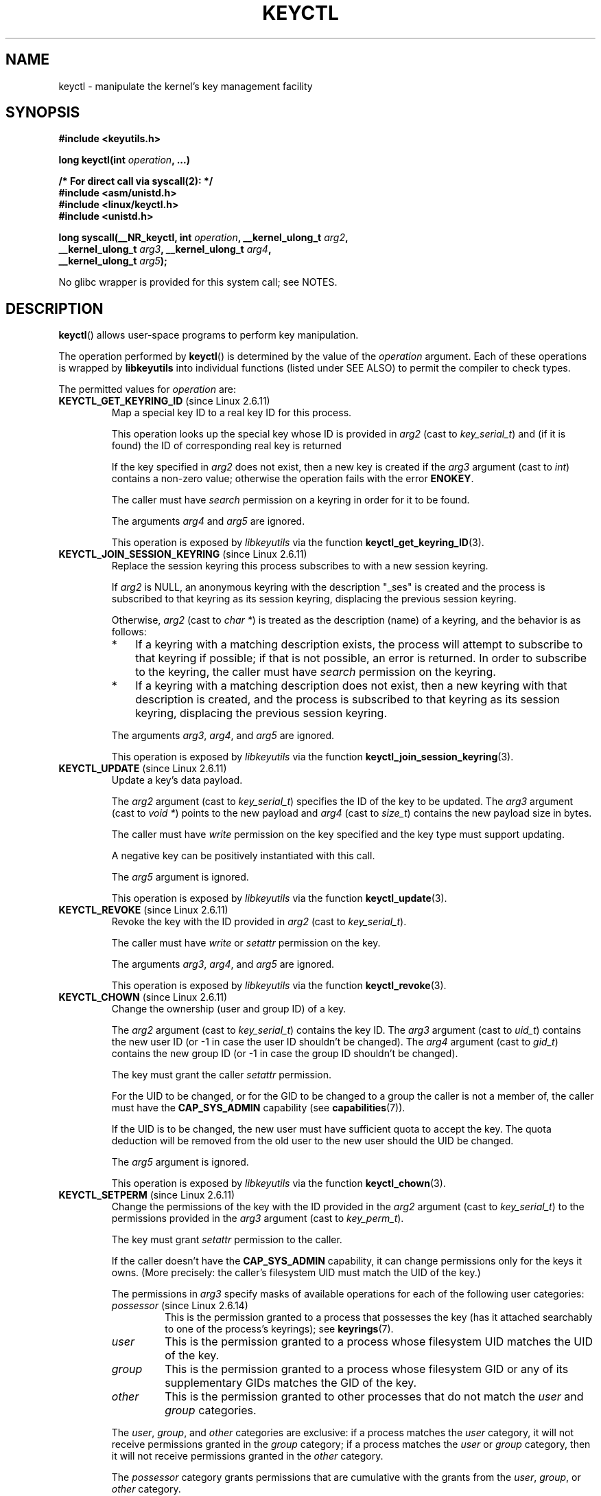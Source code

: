 .\" Copyright (C) 2016 Michael Kerrisk <mtk.manpages@gmail.com>
.\" and Copyright (C) 2016 Eugene Syromyatnikov <evgsyr@gmail.com>
.\" A very few fragments remain from an earlier version of this page
.\" written by David Howells (dhowells@redhat.com)
.\"
.\" %%%LICENSE_START(GPLv2+_SW_ONEPARA)
.\" This program is free software; you can redistribute it and/or
.\" modify it under the terms of the GNU General Public License
.\" as published by the Free Software Foundation; either version
.\" 2 of the License, or (at your option) any later version.
.\" %%%LICENSE_END
.\"
.TH KEYCTL 2 2015-05-07 Linux "Linux Key Management Calls"
.SH NAME
keyctl \- manipulate the kernel's key management facility
.SH SYNOPSIS
.nf
.B #include <keyutils.h>
.sp
.BI "long keyctl(int " operation ", ...)"
.sp
.B "/* For direct call via syscall(2): */"
.B #include <asm/unistd.h>
.B #include <linux/keyctl.h>
.B #include <unistd.h>
.sp
.BI "long syscall(__NR_keyctl, int " operation ", __kernel_ulong_t " arg2 ,
.BI "             __kernel_ulong_t " arg3 ", __kernel_ulong_t " arg4 ,
.BI "             __kernel_ulong_t " arg5 );
.fi

No glibc wrapper is provided for this system call; see NOTES.
.SH DESCRIPTION
.BR keyctl ()
allows user-space programs to perform key manipulation.

The operation performed by
.BR keyctl ()
is determined by the value of the
.I operation
argument.
Each of these operations is wrapped by
.B libkeyutils
into individual functions (listed under SEE ALSO)
to permit the compiler to check types.

The permitted values for
.I operation
are:
.TP
.BR KEYCTL_GET_KEYRING_ID " (since Linux 2.6.11)"
Map a special key ID to a real key ID for this process.

This operation looks up the special key whose ID is provided in
.I arg2
(cast to
.IR key_serial_t )
and (if it is found) the ID of corresponding real key is returned

If the key specified in
.I arg2
does not exist, then a new key is created if the
.I arg3
argument (cast to
.IR int )
contains a non-zero value; otherwise the operation fails with the error
.BR ENOKEY .

The caller must have
.I search
permission on a keyring in order for it to be found.

The arguments
.IR arg4
and
.IR arg5
are ignored.

This operation is exposed by
.I libkeyutils
via the function
.BR keyctl_get_keyring_ID (3).
.TP
.BR KEYCTL_JOIN_SESSION_KEYRING " (since Linux 2.6.11)"
Replace the session keyring this process subscribes to with
a new session keyring.

If
.I arg2
is NULL,
an anonymous keyring with the description "_ses" is created
and the process is subscribed to that keyring as its session keyring,
displacing the previous session keyring.

Otherwise,
.I arg2
(cast to
.IR "char\ *" )
is treated as the description (name) of a keyring,
and the behavior is as follows:
.RS
.IP * 3
If a keyring with a matching description exists,
the process will attempt to subscribe to that keyring if possible;
if that is not possible, an error is returned.
.\" FIXME What error is returned?
In order to subscribe to the keyring,
the caller must have
.I search
permission on the keyring.
.IP *
If a keyring with a matching description does not exist,
then a new keyring with that description is created,
and the process is subscribed to that keyring as its session keyring,
displacing the previous session keyring.
.RE
.IP
The arguments
.IR arg3 ,
.IR arg4 ,
and
.IR arg5
are ignored.

This operation is exposed by
.I libkeyutils
via the function
.BR keyctl_join_session_keyring (3).
.TP
.BR KEYCTL_UPDATE " (since Linux 2.6.11)"
Update a key's data payload.

The
.I arg2
argument (cast to
.IR key_serial_t )
specifies the ID of the key to be updated.
The
.I arg3
argument (cast to
.IR "void\ *" )
points to the new payload and
.I arg4
(cast to
.IR size_t )
contains the new payload size in bytes.

The caller must have
.I write
permission on the key specified and the key type must support updating.

.\" FIXME What does the following mean?
A negative key can be positively instantiated with this call.

The
.I arg5
argument is ignored.

This operation is exposed by
.I libkeyutils
via the function
.BR keyctl_update (3).
.TP
.BR KEYCTL_REVOKE " (since Linux 2.6.11)"
Revoke the key with the ID provided in
.I arg2
(cast to
.IR key_serial_t ).

The caller must have
.IR write
or
.IR setattr
permission on the key.
.\" FIXME Keys with the KEY_FLAG_KEEP bit set cause an EPERM
.\"       error for KEYCTL_REVOKE. Does this need to be documented?
.\"       (It's not clear how KEY_FLAG_KEEP gets set.)

The arguments
.IR arg3 ,
.IR arg4 ,
and
.IR arg5
are ignored.

This operation is exposed by
.I libkeyutils
via the function
.BR keyctl_revoke (3).
.TP
.BR KEYCTL_CHOWN " (since Linux 2.6.11)"
Change the ownership (user and group ID) of a key.

The
.I arg2
argument (cast to
.IR key_serial_t )
contains the key ID.
The
.I arg3
argument (cast to
.IR uid_t )
contains the new user ID (or \-1 in case the user ID shouldn't be changed).
The
.I arg4
argument (cast to
.IR gid_t )
contains the new group ID (or \-1 in case the group ID shouldn't be changed).

The key must grant the caller
.I setattr
permission.

For the UID to be changed, or for the GID to be changed to a group
the caller is not a member of, the caller must have the
.B CAP_SYS_ADMIN
capability (see
.BR capabilities (7)).

If the UID is to be changed, the new user must have sufficient
quota to accept the key.
The quota deduction will be removed from the old user
to the new user should the UID be changed.

The
.I arg5
argument is ignored.

This operation is exposed by
.I libkeyutils
via the function
.BR keyctl_chown (3).
.TP
.BR KEYCTL_SETPERM " (since Linux 2.6.11)"
Change the permissions of the key with the ID provided in the
.I arg2
argument (cast to
.IR key_serial_t )
to the permissions provided in the
.I arg3
argument (cast to
.IR key_perm_t ).

The key must grant
.I setattr
permission to the caller.

If the caller doesn't have the
.B CAP_SYS_ADMIN
capability, it can change permissions only for the keys it owns.
(More precisely: the caller's filesystem UID must match the UID of the key.)

The permissions in
.IR arg3
specify masks of available operations
for each of the following user categories:
.RS
.TP
.IR possessor " (since Linux 2.6.14)"
.\" commit 664cceb0093b755739e56572b836a99104ee8a75
This is the permission granted to a process that possesses the key
(has it attached searchably to one of the process's keyrings);
see
.BR keyrings (7).
.TP
.IR user
This is the permission granted to a process
whose filesystem UID matches the UID of the key.
.TP
.IR group
This is the permission granted to a process
whose filesystem GID or any of its supplementary GIDs
matches the GID of the key.
.TP
.IR other
This is the permission granted to other processes
that do not match the
.IR user
and
.IR group
categories.
.RE
.IP
The
.IR user ,
.IR group ,
and
.IR other
categories are exclusive: if a process matches the
.IR user
category, it will not receive permissions granted in the
.IR group
category; if a process matches the
.I user
or
.IR group
category, then it will not receive permissions granted in the
.IR other
category.

The
.I possessor 
category grants permissions that are cumulative with the grants from the
.IR user ,
.IR group ,
or
.IR other
category.

Each permission mask is eight bits in size,
with only six bits currently used.
The available permissions are:
.RS
.TP
.IR view
This permission allows reading attributes of a key.

This permission is required for the
.BR KEYCTL_DESCRIBE
operation.

The permission bits for each category are
.BR KEY_POS_VIEW ,
.BR KEY_USR_VIEW ,
.BR KEY_GRP_VIEW ,
and
.BR KEY_OTH_VIEW .
.TP
.IR read
This permission allows reading a key's payload.

This permission is required for the
.BR KEYCTL_READ
operation.

The permission bits for each category are
.BR KEY_POS_READ ,
.BR KEY_USR_READ ,
.BR KEY_GRP_READ ,
and
.BR KEY_OTH_READ .
.TP
.IR write
This permission allows update or instantiation of a key's payload.
For a keyring, it allows keys to be linked and unlinked from the keyring,

This permission is required for the
.BR KEYCTL_UPDATE ,
.BR KEYCTL_REVOKE ,
.BR KEYCTL_CLEAR ,
.BR KEYCTL_LINK ,
and
.BR KEYCTL_UNLINK
operations.

The permission bits for each category are
.BR KEY_POS_WRITE ,
.BR KEY_USR_WRITE ,
.BR KEY_GRP_WRITE ,
and
.BR KEY_OTH_WRITE .
.TP
.IR search
This permission allows keyrings to be searched and keys to be found.
Searches can recurse only into nested keyrings
that have search permission set.

This permission is required for the
.BR KEYCTL_GET_KEYRING_ID ,
.BR KEYCTL_JOIN_SESSION_KEYRING ,
.BR KEYCTL_SEARCH ,
and
.BR KEYCTL_INVALIDATE
operations.

The permission bits for each category are
.BR KEY_POS_SEARCH ,
.BR KEY_USR_SEARCH ,
.BR KEY_GRP_SEARCH ,
and
.BR KEY_OTH_SEARCH .
.TP
.IR link
This permission allows a key or keyring to be linked to.

This permission is required for the
.BR KEYCTL_LINK
and
.BR KEYCTL_SESSION_TO_PARENT
operations.

The permission bits for each category are
.BR KEY_POS_LINK ,
.BR KEY_USR_LINK ,
.BR KEY_GRP_LINK ,
and
.BR KEY_OTH_LINK .
.TP
.IR setattr " (since Linux 2.6.15)."
This permission allows a key's UID, GID, and permissions mask to be changed.

This permission is required for the
.BR KEYCTL_REVOKE ,
.BR KEYCTL_CHOWN ,
and
.BR KEYCTL_SETPERM
operations.

The permission bits for each category are
.BR KEY_POS_SETATTR ,
.BR KEY_USR_SETATTR ,
.BR KEY_GRP_SETATTR ,
and
.BR KEY_OTH_SETATTR .
.RE
.IP
As a convenience, the following macros are defined as masks for
all of the permission bits in each of the user categories:
.BR KEY_POS_ALL ,
.BR KEY_USR_ALL,
.BR KEY_GRP_ALL ,
and
.BR KEY_OTH_ALL .

The
.IR arg4 " and " arg5
arguments are ignored.

This operation is exposed by
.I libkeyutils
via the function
.BR keyctl_setperm (3).
.TP
.BR KEYCTL_DESCRIBE " (since Linux 2.6.11)"
Obtain a description of a key.

The ID of the key to be described is specified in
.I arg2
(cast to
.IR key_serial_t ).
The description is returned in the buffer pointed to by
.I arg3
(cast to
.IR "char\ *" ),
and
.I arg4
(cast to
.IR size_t )
specifies the size of that buffer in bytes.

The key must grant the caller
.I view
permission.

The returned description contains the following information about the key:

.in +4n
.IR type ; uid ; gid ; perm ; description "<NUL>"
.in

In the above,
.IR type
and
.IR description
are strings,
.IR uid
and
.IR gid
are decimal strings, and
.I perm
is a hexadecimal permissions mask.
The description is written with the following format string:

    %s;%d;%d;%08x;%s

.BR "Note: the intention is that the key description string should"
.BR "be extensible in future kernel versions".
In particular, the
.IR description
field will not contain semicolons;
it should be parsed by working backwards from the end of the string
to find the last semicolon.
This allows future semicolon-delimited fields to be inserted
in the key description in the future.

Writing to the buffer is attempted only when
.IR arg3
is non-NULL and the specified buffer size
is large enough to accept the description
(including the terminating null byte).
'\" Function commentary says it copies up to buflen bytes, but see the
'\" (buffer && buflen >= ret) condition in keyctl_describe_key() in
'\" security/keyctl.c
In order to determine whether the buffer size was too small,
check to see if the return value of the operation is greater than
.IR arg4 .

The
.I arg5
argument is ignored.

This operation is exposed by
.I libkeyutils
via the function
.BR keyctl_describe (3).
.TP
.B KEYCTL_CLEAR
Clear the contents of (i.e., unlink all keys from) a keyring.

The ID of the key
(which must be of keyring type)
.\" or the error ENOTDIR results
is provided in
.I arg2
(cast to
.IR key_serial_t ).
.\" According to Documentation/security/keys.txt:
.\"     This function can also be used to clear special kernel keyrings if they
.\"     are appropriately marked if the user has CAP_SYS_ADMIN capability.  The
.\"     DNS resolver cache keyring is an example of this.

The caller must have
.I write
permission on the keyring.

The arguments
.IR arg3 ,
.IR arg4 ,
and
.IR arg5
are ignored.

This operation is exposed by
.I libkeyutils
via the function
.BR keyctl_clear (3).
.TP
.BR KEYCTL_LINK " (since Linux 2.6.11)"
Create a link from a keyring to a key.

The key to be linked is specified in
.IR arg2
(cast to
.IR key_serial_t );
the keyring is specified in
.IR arg3
(cast to
.IR key_serial_t ).

If a key with the same type and description is already linked in the keyring,
then that key is displaced from the keyring.

Before creating the link,
the kernel checks the nesting of the keyrings and returns appropriate errors
if the nesting is too deep
.\" KEYRING_SEARCH_MAX_DEPTH 6
or if the link would produce a cycle.

The caller must have
.I link
permission on the key being added and
.I write
permission on the keyring.

The arguments
.IR arg4
and
.IR arg5
are ignored.

This operation is exposed by
.I libkeyutils
via the function
.BR keyctl_link (3).
.TP
.BR KEYCTL_UNLINK " (since Linux 2.6.11)"
Unlink a key from a keyring.

The ID of the key to be unlinked is specified in
.I arg2
(cast to
.IR key_serial_t );
the ID of the keyring from which it is to be unlinked is specified in
.I arg3
(cast to
.IR key_serial_t ).

If the key is not currently linked into the keyring, an error results.

The caller must have
.I write
permission on the keyring from which the key is being removed.

If the last link to a key is removed,
then that key will be scheduled for destruction.

The arguments
.IR arg4
and
.IR arg5
are ignored.

This operation is exposed by
.I libkeyutils
via the function
.BR keyctl_unlink (3).
.TP
.BR KEYCTL_SEARCH " (since Linux 2.6.11)"
Search for a key in a keyring tree,
returning its ID and optionally linking it to a specified keyring.

The tree to be searched is specified by passing
the ID of the head keyring in
.IR arg2
(cast to
.IR key_serial_t ).
The search is performed breadth-first and recursively.

The
.I arg3
and
.I arg4
arguments specify the key to be searched for:
.I arg3
(cast as
.IR "char\ *" )
contains the key type
(a null-terminated character string up to 32 bytes in size,
including the terminating null byte), and
.I arg4
(cast as
.IR "char\ *" )
contains the description of the key
(a null-terminated character string up to 4096 bytes in size,
including the terminating null byte).

The source keyring must grant
.I search
permission to the caller.
When performing the recursive search, only keyrings that grant the caller
.I search
permission will be searched.
Only keys with for which the caller has
.I search
permission can be found.

If the key is found, its ID is returned as the function result.

If the key is found and
.I arg5
(cast to
.IR key_serial_t )
is nonzero, then, subject to the same constraints and rules as
.BR KEYCTL_LINK ,
the key is linked into the keyring whose ID is specified in
.IR arg5 .
If the destination keyring specified in
.I arg5
already contains a link to a key that has the same type and description,
then that link will be displaced by a link to
the key found by this operation.

Instead of valid existing keyring IDs, the source
.RI ( arg2 )
and destination
.RI ( arg5 )
keyrings can be one of the following special keyring IDs:
.RS
.TP
.B KEY_SPEC_THREAD_KEYRING
This specifies the caller thread's thread-specific keyring.
See
.BR thread_keyring (7).
.TP
.B KEY_SPEC_PROCESS_KEYRING
This specifies the caller's process-specific keyring.
See
.BR process_keyring (7).
.TP
.B KEY_SPEC_SESSION_KEYRING
This specifies the caller's session-specific keyring.
See
.BR session_keyring (7).
.TP
.B KEY_SPEC_USER_KEYRING
This specifies the caller's UID-specific keyring.
See
.BR user_keyring (7).
.TP
.B KEY_SPEC_USER_SESSION_KEYRING
This specifies the caller's UID-session keyring.
See
.BR user_session_keyring (7).
.TP
.BR KEY_SPEC_REQKEY_AUTH_KEY " (since Linux 2.6.16)"
.\"            commit b5f545c880a2a47947ba2118b2509644ab7a2969
This specifies the authorization key created by
.BR request_key (2)
and passed to the process it spawns to generate a key.
.TP
.BR KEY_SPEC_REQUESTOR_KEYRING " (since Linux 2.6.29)"
.\"            commit 8bbf4976b59fc9fc2861e79cab7beb3f6d647640
This specifies the key ID for the
.BR request_key (2)
destination keyring.
.\" FIXME What about:
.\"    KEY_SPEC_REQKEY_AUTH_KEY (2.6.16)
.\"    KEY_SPEC_REQUESTOR_KEYRING (2.6.29)
.RE
.IP
This operation is exposed by
.I libkeyutils
via the function
.BR keyctl_search (3).
.TP
.BR KEYCTL_READ " (since Linux 2.6.11)"
Read the payload data of a key.

The ID of the key whose payload is to be read is specified in
.I arg2
(cast to
.IR key_serial_t ).
The payload is placed in the buffer pointed by
.I arg3
(cast to
.IR "char\ *" );
the size of that buffer must be specified in
.I arg4
(cast to
.IR size_t ).

The key must either grant the caller
.I read
permission, or grant the caller
.I search
permission when searched for from the process keyrings.

The
.I arg5
argument is ignored.

This operation is exposed by
.I libkeyutils
via the function
.BR keyctl_read (3).
.TP
.BR KEYCTL_INSTANTIATE " (since Linux 2.6.11)"
.\" FIXME There's a lot more detail to add here...
Instantiate a partially constructed key with a specified payload.

The ID of the key to be instantiated is provided in
.I arg2
(cast to
.IR key_serial_t ).

The key payload is specified in the buffer pointed to by
.I arg3
(cast to
.IR "void\ *");
the size of that buffer is specified in
.I arg4
(cast to
.IR size_t ).

The payload may be a NULL pointer and the buffer size may be 0
if this is supported by the key type.
The operation may be fail if the payload data is in the wrong format
or is otherwise invalid.

If
.I arg5
(cast to
.IR key_serial_t )
is nonzero, then, subject to the same constraints and rules as
.BR KEYCTL_LINK ,
the instantiated key is linked into the keyring whose ID specified in
.IR arg5 .

The caller must have the appropriate authorization key;
see
.BR request_key (2).

This operation is exposed by
.I libkeyutils
via the function
.BR keyctl_instantiate (3).
.TP
.BR KEYCTL_NEGATE " (since Linux 2.6.11)"
Negatively instantiate a partially constructed key.

This operation is equivalent to the call:

    keyctl(KEYCTL_REJECT, arg2, arg3, ENOKEY, arg4);

The
.I arg5
argument is ignored.

This operation is exposed by
.I libkeyutils
via the function
.BR keyctl_negate (3).
.TP
.BR KEYCTL_SET_REQKEY_KEYRING " (since Linux 2.6.13)"
Set the default keyring to which implicitly requested keys
.\" The implicit requests make use of the kernel-internal request_key()
.\" function (which is not the same as the request_key(2) system call).
will be linked for this thread, and return the previous setting.
Implicit key requests can occur when, for example, opening files
on an AFS or NFS filesystem.

The
.I arg2
argument (cast to
.IR int )
should contain one of the following values,
to specify the new default keyring:
.RS
.TP
.BR KEY_REQKEY_DEFL_NO_CHANGE
No change.
.TP
.BR KEY_REQKEY_DEFL_DEFAULT
This selects the default behaviour,
which is to use the thread-specific keyring if there is one,
otherwise the process-specific keyring if there is one,
otherwise the session keyring if there is one,
otherwise the UID-specific session keyring.
.TP
.BR KEY_REQKEY_DEFL_THREAD_KEYRING
Use the thread-specific keyring
.RB ( thread_keyring (7))
as the new default keyring.
.TP
.BR KEY_REQKEY_DEFL_PROCESS_KEYRING
Use the process-specific keyring
.RB ( process_keyring (7))
as the new default keyring.
.TP
.TP
.BR KEY_REQKEY_DEFL_SESSION_KEYRING
Use the session-specific keyring
.RB ( session_keyring (7))
as the new default keyring.
.TP
.BR KEY_REQKEY_DEFL_USER_KEYRING
Use the UID-specific keyring
.RB ( user_keyring (7))
as the new default keyring.
.TP
.BR KEY_REQKEY_DEFL_USER_SESSION_KEYRING
Use the UID-specific session keyring
.RB ( user_session_keyring (7))
as the new default keyring.
.TP
.BR KEY_REQKEY_DEFL_REQUESTOR_KEYRING " (since Linux 2.6.29)"
'\" 8bbf4976b59fc9fc2861e79cab7beb3f6d647640
.\" FIXME The following needs to be expanded.
Use the requestor keyring.
.RE
.IP
All other values are invalid.
.\" (including the still-unsupported KEY_REQKEY_DEFL_GROUP_KEYRING)

The arguments
.IR arg3 ,
.IR arg4 ,
and
.IR arg5
are ignored.

The setting controlled by this operation is inherited by the child of
.BR fork (2)
and preserved across
.BR  execve (2).

This operation is exposed by
.I libkeyutils
via the function
.BR keyctl_set_reqkey_keyring (3).
.TP
.BR KEYCTL_SET_TIMEOUT " (since Linux 2.6.16)"
Set a timeout on a key.

The ID of the key is specified in
.I arg2
(cast to
.IR key_serial_t ).
The timeout value, in seconds from the current time,
is specified in
.I arg3
(cast to
.IR "unsigned int" ).

Specifying the timeout value as 0 clears any existing timeout on the key.

The caller must either have the
.I setattr
permission on the key
or hold an instantiation authorization token for the key (see
.BR request_key (2)).

The key and any links to the key will be
automatically garbage collected after the timeout expires.
Subsequent attempts to access the key will then fail with the error
.BR EKEYEXPIRED .

This operation cannot be used to set timeouts on negative, revoked,
or expired keys.

The arguments
.IR arg4
and
.IR arg5
are ignored.

This operation is exposed by
.I libkeyutils
via the function
.BR keyctl_set_timeout (3).
.TP
.BR KEYCTL_ASSUME_AUTHORITY " (since Linux 2.6.16)"
.\" FIXME More needs to be said for KEYCTL_ASSUME_AUTHORITY
Assume (or divest) the authority for the calling thread
to instantiate a specified key.

The
.I arg2
argument (cast to
.IR key_serial_t )
specifies either a nonzero key ID to assume authority,
or the value 0 to divest authority.

If
.I arg2
is nonzero, then it specifies the ID of an uninstantiated key for which
authority is to be assumed.

Authority of a key can be assumed only if the calling thread has present
in its keyrings the authorization key that is
associated with the specified key.
The caller must have
.I search
permission on the authorization key.

If the specified key has a matching authorization key,
then the ID of that key is returned.
The authorization key can be read to obtain
the callout information passed to
.BR request_key (2).

If the ID given in
.I arg2
is 0, then the currently assumed authority is cleared (divested),
and the value 0 is returned.

The arguments
.IR arg3 ,
.IR arg4 ,
and
.IR arg5
are ignored.

This operation is exposed by
.I libkeyutils
via the function
.BR keyctl_assume_authority (3).
.TP
.BR KEYCTL_GET_SECURITY " (since Linux 2.6.26)"
.\" commit 70a5bb72b55e82fbfbf1e22cae6975fac58a1e2d
Get the LSM (Linux Security Module) security label of the specified key.

The ID of the key whose security label is to be fetched is specified in
.I arg2
(cast to
.IR key_serial_t ).
The security label (terminated by a null byte)
will be placed in the buffer pointed to by
.I arg3
argument (cast to
.IR "char\ *" );
the size of the buffer must be provided in
.I arg4
(cast to
.IR size_t ).

If
.I arg3
is specified as NULL or the buffer size specified in
.IR arg4
is too small, the full size of the security label string
(including the terminating null byte)
is returned as the function result,
and nothing is copied to the buffer.

The caller must have
.I view
permission on the specified key.

The returned security label string will be rendered in a form appropriate
to the LSM in force.
For example, with SELinux, it may look like

    unconfined_u:unconfined_r:unconfined_t:s0-s0:c0.c1023

If no LSM is currently in force,
then an empty string is placed in the buffer.

The
.I arg5
argument is ignored.

This operation is exposed by
.I libkeyutils
via the functions
.BR keyctl_get_security (3)
and
.BR keyctl_get_security_alloc (3).
.TP
.BR KEYCTL_SESSION_TO_PARENT " (since Linux 2.6.32)"
.\" commit ee18d64c1f632043a02e6f5ba5e045bb26a5465f
Replace the session keyring to which the
.I parent
of the calling process
subscribes with the session keyring of the calling process.

The keyring will be replaced in the parent process at the point
where the parent next transitions from kernel space to user space.

The keyring must exist and must grant the caller
.I link
permission.
The parent process must be single-threaded and have
the same effective ownership as this process
and must not be be set-user-ID or set-group-ID.
The UID of the parent process's existing session keyring (f it has one),
as well as the UID of the caller's session keyring
much match the caller's effective UID.

The fact that it is the parent process that is affected by this operation
allows a program such as the shell to start a child process that
uses this operation to change the shell's session keyring.
(This is what the
.BR keyctl (1)
.B new_session
command does.)

The arguments
.IR arg2 ,
.IR arg3 ,
.IR arg4 ,
and
.IR arg5
are ignored.

This operation is exposed by
.I libkeyutils
via the function
.BR keyctl_session_to_parent (3).
.TP
.BR KEYCTL_REJECT " (since Linux 2.6.39)"
.\" commit fdd1b94581782a2ddf9124414e5b7a5f48ce2f9c
.\" We need some text here on why it is useful to negatively instantiate a key
Mark a key as negatively instantiated and set an expiration timer
on the key.
This operation provides a superset of the functionality of the earlier
.BR KEYCTL_NEGATE
operation.

The ID of the key that is to be negatively instantiated is specified in
.I arg2
(cast to
.IR key_serial_t ).
The
.I arg3
(cast to
.IR "unsigned int" )
argument specifies the lifetime of the key, in seconds.
The
.I arg4
argument (cast to
.IR "unsigned int" )
specifies the error to be returned when a search hits this key;
typically, this is one of
.BR EKEYREJECTED ,
.BR EKEYREVOKED ,
or
.BR EKEYEXPIRED .

If
.I arg5
(cast to
.IR key_serial_t )
is nonzero, then, subject to the same constraints and rules as
.BR KEYCTL_LINK ,
the negatively instantiated key is linked into the keyring
whose ID specified in
.IR arg5 .

The caller must have the appropriate instantiation permit set
(authorization key, see
.B KEYCTL_ASSUME_AUTHORITY
command and
.BR request_key (2)).

Negative keys are used to rate limit repeated
.BR request_key (2)
calls by causing them to return the error specified until the negative key
expires.

This operation is exposed by
.I libkeyutils
via the function
.BR keyctl_reject (3).
.TP
.BR KEYCTL_INSTANTIATE_IOV " (since Linux 2.6.39)"
.\" commit ee009e4a0d4555ed522a631bae9896399674f063
Instantiate a partially constructed key with a payload specified
via a vector of buffers.

This operation is the same as
.BR KEYCTL_INSTANTIATE ,
but the payload data is specified as an array of
.IR iovec
structures:

.in +4n
.nf
struct iovec {
    void  *iov_base;    /* Starting address of buffer */
    size_t iov_len;     /* Size of buffer (in bytes) */
};
.fi
.in

The pointer to the payload vector is specified in
.IR arg3
(cast as
.IR "const struct iovec\ *" ).
The number of items in the vector is specified in
.IR arg4
(cast as
.IR "unsigned int" ).

The
.I arg2
(key ID)
and
.I arg5
(keyring ID)
are interpreted as for
.BR KEYCTL_INSTANTIATE .

This operation is exposed by
.I libkeyutils
via the function
.BR keyctl_instantiate_iov (3).
.TP
.BR KEYCTL_INVALIDATE " (since Linux 3.5)"
.\" commit fd75815f727f157a05f4c96b5294a4617c0557da
Mark a key as invalid.

The ID of the key to be invalidated is specified in
.I arg2
(cast to
.IR key_serial_t ).

To invalidate a key,
the caller must have
.I search
permission on the key.
.\" CAP_SYS_ADMIN is permitted to invalidate certain special keys

This operation immediately marks the key as invalid
and schedules garbage collection.
The garbage collector removes the invalidated key from all keyrings and
deletes the key when its reference count reaches zero.
After this operation,
the key will be ignored by all searches,
even if it is not yet deleted.

Keys that are marked invalid become invisible to normal key operations
immediately, though they are still visible in
.I /proc/keys
(marked with an 'i' flag)
until they are actually removed.

The arguments
.IR arg3 ,
.IR arg4 ,
and
.IR arg5
are ignored.

This operation is exposed by
.I libkeyutils
via the function
.BR keyctl_invalidate (3).
.TP
.BR KEYCTL_GET_PERSISTENT " (since Linux 3.13)"
.\" commit f36f8c75ae2e7d4da34f4c908cebdb4aa42c977e
Get the persistent keyring
.RB ( persistent_keyring (7))
for a specified user and link it to a specified keyring.

The user ID is specified in
.I arg2
(cast to
.IR uid_t ).
If the value \-1 is specified, the caller's real user ID is used.
The ID of the destination keyring is specified in
.I arg3
(cast to
.IR key_serial_t ).

The caller must have the
.BR CAP_SETUID
capability in its user namespace in order to fetch the persistent keyring
for a user ID that does not match either the real or effective user ID
of the caller.

If the call is successful,
a link to the persistent keyring is added to the keyring
whose ID was specified in
.IR arg3 .

The caller must have
.I write
permission on the keyring.

The persistent keyring will be created by the kernel
if it does not yet exist.

Each time the
.B KEYCTL_GET_PERSISTENT
operation is performed, the persistent keyring will
have its expiration timeout reset to the value in:

   /proc/sys/kernel/keys/persistent_keyring_expiry

Should the timeout be reached,
the persistent keyring will be removed and
everything it pins can then be garbage collected.

Persistent keyrings were added to Linux in kernel version 3.13.

The arguments
.IR arg4
and
.IR arg5
are ignored.

This operation is exposed by
.I libkeyutils
via the function
.BR keyctl_get_persistent (3).
.TP
.BR KEYCTL_DH_COMPUTE " (since Linux 4.7)"
Compute a Diffie-Hellman shared secret or public key.

The
.I arg2
argument is a pointer to a set of parameters containing
serial numbers for three keys used in the Diffie-Hellman calculation,
packaged in a structure of the following form:

.nf
.in +4n
struct keyctl_dh_params {
    int32_t private; /* The local private key */
    int32_t prime; /* The prime, known to both parties */
    int32_t base;  /* The base integer: either a shared
                      generator or the remote public key */
};
.in
.fi

The
.IR private ", " prime " and " base
fields are IDs of the keys, payload of which would be used for DH values
calculation.
The result is calculated as:

    base ^ private mod prime

If the base is the shared generator, the result is the local public key.
If the base is the remote public key, the result is the shared secret.

The
.I arg3
argument (cast to
.IR "char\ *" )
points to a buffer where the result of the calculation is placed.
The size of that buffer is specified in
.I arg4
(cast to
.IR size_t ).

The buffer must be large enough to accommodate the output data,
otherwise an error is returned.
If
.I arg4
is specified zero,
the operation returns the minimum required buffer size
(i.e., the length of the prime).

The
.I arg5
argument is reserved and must be 0.
.SH RETURN VALUE
For a successful call, the return value depends on the operation:
.TP
.B KEYCTL_GET_KEYRING_ID
The ID of the requested keyring.
.TP
.B KEYCTL_JOIN_SESSION_KEYRING
The ID of the joined session keyring.
.TP
.B KEYCTL_DESCRIBE
The size of the description (including the terminating null byte),
irrespective of the provided buffer size.
.TP
.B KEYCTL_SEARCH
The ID of the key that was found.
.TP
.B KEYCTL_READ
The amount of data that is available in the key,
irrespective of the provided buffer size.
.TP
.B KEYCTL_SET_REQKEY_KEYRING
The ID of the previous default keyring
to which implicitly requested keys were linked
(one of
.BR KEY_REQKEY_DEFL_USER_* ).
.TP
.B KEYCTL_ASSUME_AUTHORITY
Either 0, if the ID given was 0,
or the ID of the authorization key matching the specified key,
if a non-zero key ID was provided.
.TP
.B KEYCTL_GET_SECURITY
The size of the LSM security label string
(including the terminating null byte),
irrespective of the provided buffer size.
.TP
.B KEYCTL_GET_PERSISTENT
The ID of the persistent keyring.
.TP
.B KEYCTL_DH_COMPUTE
The number of bytes copied to the buffer, or, if
.I arg4
is 0, the required buffer size.
.TP
All other commands
Zero.
.PP
On error, \-1 is returned, and
.I errno
is set appropriately to indicate the error.
.SH ERRORS
.TP
.B EACCES
The requested operation wasn't permitted.
.TP
.B EDEADLK
.I operation
is
.BR KEYCTL_LINK
and the requested link would result in a cycle.
.TP
.B EDQUOT
The key quota for the caller's user would be exceeded by creating a key or
linking it to the keyring.
.TP
.B EINVAL
.I operation
was
.B KEYCTL_SETPERM
and an invalid permission bit was specified in
.IR arg3 .
.TP
.B EKEYEXPIRED
An expired key was found or specified.
.TP
.B EKEYREJECTED
A rejected key was found or specified.
.TP
.B EKEYREVOKED
A revoked key was found or specified.
.TP
.B ELOOP
.I operation
is
.BR KEYCTL_LINK
and the requested link would cause the maximum nesting depth
for keyrings to be exceeded.
.TP
.B ENOKEY
No matching key was found or an invalid key was specified.
.TP
.B ENOKEY
The value
.B KEYCTL_GET_KEYRING_ID
was specified in
.IR operation ,
the key specified in
.I arg2
did not exist, and
.I arg3
was zero (meaning don't create the key if it didn't exist).
.TP
.B EOPNOTSUPP
.I operation
is
.B KEYCTL_UPDATE
and the key type does not support updating.
.TP
.B ENOTDIR
A key of keyring type was expected but the ID of a key with
a different type was provided.
.TP
.B ENFILE
.\" FIXME Does this error really occur? I could not find where
.\"       in the kernel source it is generated, but have not tested
.\"       this case from a user-space program
.IR operation
is
.BR KEYCTL_LINK
and the keyring is full.
.TP
.B ENOENT
.I operation
is
.B KEYCTL_UNLINK
and the key to be unlinked isn't linked to the keyring.
.TP
.B EPERM
.I operation
was
.BR KEYCTL_SESSION_TO_PARENT
and either:
all of the UIDs (GIDs) of the parent process do not match
the effective UID (GID) of the calling process;
the UID of the parent's existing session keyring or
the UID of the caller's session keyring did not match
the effective UID of the caller;
the parent process is not single-thread;
or the parent process is
.BR init (1)
or a kernel thread.
.TP
.B EINVAL
.I operation
is
.B KEYCTL_DH_COMPUTE
and the buffer size provided is not enough to hold the result.
Provide 0 as a buffer size in order to obtain the minimum buffer size.
.SH VERSIONS
This system call first appeared in Linux 2.6.11.
.SH CONFORMING TO
This system call is a nonstandard Linux extension.
.SH NOTES
No wrapper for this system call is provided in glibc.
A wrapper is provided in the
.IR libkeyutils
package.
When employing the wrapper in that library, link with
.IR \-lkeyutils .
However, rather than using this system call directly,
you probably want to use the various library functions
mentioned in the descriptions of individual operations above.
.SH SEE ALSO
.ad l
.nh
.BR keyctl (1),
.BR add_key (2),
.BR request_key (2),
.BR keyctl_chown (3),
.BR keyctl_clear (3),
.BR keyctl_describe (3),
.BR keyctl_describe_alloc (3),
.BR keyctl_get_keyring_ID (3),
.BR keyctl_instantiate (3),
.BR keyctl_join_session_keyring (3),
.BR keyctl_link (3),
.BR keyctl_negate (3),
.BR keyctl_read (3),
.BR keyctl_read_alloc (3),
.BR keyctl_revoke (3),
.BR keyctl_search (3),
.BR keyctl_set_reqkey_keyring (3),
.BR keyctl_set_timeout (3),
.BR keyctl_setperm (3),
.BR keyctl_unlink (3),
.BR keyctl_update (3),
.BR keyrings (7),
.BR request-key (8)

The kernel source files
.IR Documentation/security/keys.txt 
and
.IR Documentation/security/keys-request-key.txt .
